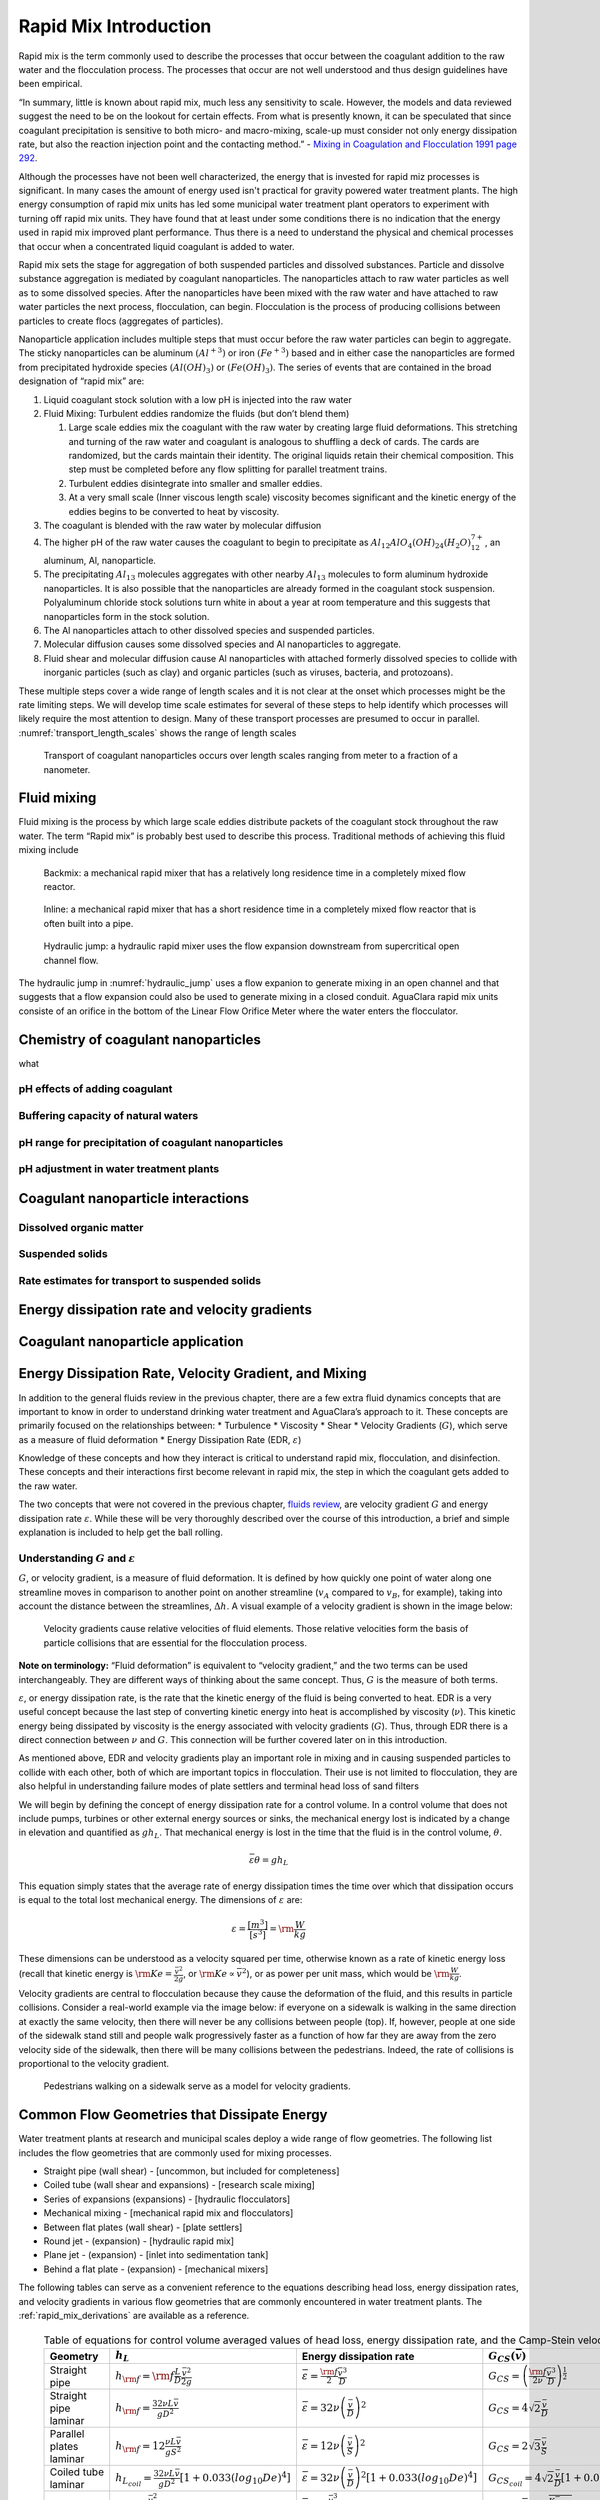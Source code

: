 .. _rapid_mix_introduction:

************************
Rapid Mix Introduction
************************

Rapid mix is the term commonly used to describe the processes that occur between the coagulant addition to the raw water and the flocculation process. The processes that occur are not well understood and thus design guidelines have been empirical.

“In summary, little is known about rapid mix, much less any sensitivity to scale. However, the models and data reviewed suggest the need to be on the lookout for certain effects. From what is presently known, it can be speculated that since coagulant precipitation is sensitive to both micro- and macro-mixing, scale-up must consider not only energy
dissipation rate, but also the reaction injection point and the contacting method.” - `Mixing in Coagulation and Flocculation 1991 page 292 <https://books.google.com/books/about/Mixing_in_coagulation_and_flocculation.html?id=dkFSAAAAMAAJ>`_.

Although the processes have not been well characterized, the energy that is invested for rapid miz processes is significant. In many cases the amount of energy used isn't practical for gravity powered water treatment plants. The high energy consumption of rapid mix units has led some municipal water treatment plant operators to experiment with turning off rapid mix units. They have found that at least under some conditions there is no indication that the energy used in rapid mix improved plant performance. Thus there is a need to understand the physical and chemical processes that occur when a concentrated liquid coagulant is added to water.

Rapid mix sets the stage for aggregation of both suspended particles and dissolved substances. Particle and dissolve substance aggregation is mediated by coagulant nanoparticles. The nanoparticles attach to raw water particles as well as to some dissolved species. After the nanoparticles have been mixed with the raw water and have attached to raw water particles the next process, flocculation, can begin. Flocculation is the process of producing collisions between particles to create flocs (aggregates of particles).

Nanoparticle application includes multiple steps that must occur before the raw water particles can begin to aggregate. The sticky nanoparticles can be aluminum :math:`(Al^{+3})` or iron :math:`(Fe^{+3})` based and in either case the nanoparticles are formed from precipitated hydroxide species :math:`(Al(OH)_3)` or :math:`(Fe(OH)_3)`. The series of events that are contained in the broad designation of “rapid mix” are:

1. Liquid coagulant stock solution with a low pH is injected into the raw water
2. Fluid Mixing: Turbulent eddies randomize the fluids (but don’t blend them)

   1. Large scale eddies mix the coagulant with the raw water by creating large fluid deformations. This stretching and turning of the raw water and coagulant is analogous to shuffling a deck of cards. The cards are randomized, but the cards maintain their identity. The original liquids retain their chemical composition. This step must be completed before any flow splitting for parallel treatment trains.
   2. Turbulent eddies disintegrate into smaller and smaller eddies.
   3. At a very small scale (Inner viscous length scale) viscosity becomes significant and the kinetic energy of the eddies begins to be converted to heat by viscosity.

3. The coagulant is blended with the raw water by molecular diffusion
4. The higher pH of the raw water causes the coagulant to begin to precipitate as :math:`Al_{12}AlO_4(OH)_{24}(H_2O)_{12}^{7+}`, an aluminum, Al, nanoparticle.
5. The precipitating :math:`Al_{13}` molecules aggregates with other nearby :math:`Al_{13}` molecules to form aluminum hydroxide nanoparticles. It is also possible that the nanoparticles are already formed in the coagulant stock suspension. Polyaluminum chloride stock solutions turn white in about a year at room temperature and this suggests that nanoparticles form in the stock solution.
6. The Al nanoparticles attach to other dissolved species and suspended particles.
7. Molecular diffusion causes some dissolved species and Al nanoparticles to aggregate.
8. Fluid shear and molecular diffusion cause Al nanoparticles with attached formerly dissolved species to collide with inorganic particles (such as clay) and organic particles (such as viruses, bacteria, and protozoans).

These multiple steps cover a wide range of length scales and it is not clear at the onset which processes might be the rate limiting steps. We will develop time scale estimates for several of these steps to help identify which processes will likely require the most attention to design. Many of these transport processes are presumed to occur in parallel. :numref:`transport_length_scales` shows the range of length scales

  .. _transport_length_scales:
  .. figure::    Images/rapid_mix_macro_to_nano_scale.png
      :width: 700px
      :align: center
      :alt: rapid mix macro to nano scale

      Transport of coagulant nanoparticles occurs over length scales ranging from meter to a fraction of a nanometer.



Fluid mixing
========================================

Fluid mixing is the process by which large scale eddies distribute packets of the coagulant stock throughout the raw water. The term “Rapid mix” is probably best used to describe this process. Traditional methods of achieving this fluid mixing include

  .. _Backmix:
  .. figure::    Images/Backmix.jpg
      :width: 200px
      :align: center
      :alt: Backmix

      Backmix: a mechanical rapid mixer that has a relatively long residence time in a completely mixed flow reactor.

  .. _Inline:
  .. figure::    Images/Inline.jpg
      :width: 400px
      :align: center
      :alt: Inline

      Inline: a mechanical rapid mixer that has a short residence time in a completely mixed flow reactor that is often built into a pipe.

  .. _hydraulic_jump:
  .. figure::    Images/hydraulic_jump.jpg
      :width: 200px
      :align: center
      :alt: hydraulic jump

      Hydraulic jump: a hydraulic rapid mixer uses the flow expansion downstream from supercritical open channel flow.

The hydraulic jump in :numref:`hydraulic_jump` uses a flow expanion to generate mixing in an open channel and that suggests that a flow expansion could also be used to generate mixing in a closed conduit. AguaClara rapid mix units consiste of an orifice in the bottom of the Linear Flow Orifice Meter where the water enters the flocculator.



Chemistry of coagulant nanoparticles
========================================
what


pH effects of adding coagulant
----------------------------------------



Buffering capacity of natural waters
----------------------------------------



pH range for precipitation of coagulant nanoparticles
------------------------------------------------------


pH adjustment in water treatment plants
----------------------------------------


Coagulant nanoparticle interactions
========================================

Dissolved organic matter
----------------------------------------

Suspended solids
----------------------------------------

Rate estimates for transport to suspended solids
------------------------------------------------------


Energy dissipation rate and velocity gradients
===============================================

.. _Coagulant_nanoparticle_application:

Coagulant nanoparticle application
==================================


Energy Dissipation Rate, Velocity Gradient, and Mixing
======================================================

In addition to the general fluids review in the previous chapter, there are a few extra fluid dynamics concepts that are important to know in order to understand drinking water treatment and AguaClara’s approach to it. These concepts are primarily focused on the relationships between: \* Turbulence \* Viscosity \* Shear \* Velocity Gradients (:math:`G`), which serve as a measure of fluid deformation \* Energy Dissipation Rate (EDR, :math:`\varepsilon`)

Knowledge of these concepts and how they interact is critical to understand rapid mix, flocculation, and disinfection. These concepts and their interactions first become relevant in rapid mix, the step in which the coagulant gets added to the raw water.

The two concepts that were not covered in the previous chapter, `fluids review <https://github.com/AguaClara/CEE4540_Master/blob/master/AguaClara%20Water%20Treatment%20Plant%20Design/Fluids%20Review/Fluids_Review_Design.md>`__, are velocity gradient :math:`G` and energy dissipation rate :math:`\varepsilon`. While these will be very thoroughly described over the course of this introduction, a brief and simple explanation is included to help get the ball rolling.

Understanding :math:`G` and :math:`\varepsilon`
-----------------------------------------------

:math:`G`, or velocity gradient, is a measure of fluid deformation. It is defined by how quickly one point of water along one streamline moves in comparison to another point on another streamline (:math:`v_A` compared to :math:`v_B`, for example), taking into account the distance between the streamlines, :math:`\Delta h`. A visual example of a velocity gradient is shown in the image below:

  .. _Velocity_gradient_image:
  .. figure::    Images/Velocity_gradient_image.jpg
      :width: 700px
      :align: center
      :alt: Velocity gradient image

      Velocity gradients cause relative velocities of fluid elements. Those relative velocities form the basis of particle collisions that are essential for the flocculation process.


**Note on terminology:** “Fluid deformation” is equivalent to “velocity gradient,” and the two terms can be used interchangeably. They are different ways of thinking about the same concept. Thus, :math:`G` is the measure of both terms.

:math:`\varepsilon`, or energy dissipation rate, is the rate that the kinetic energy of the fluid is being converted to heat. EDR is a very useful concept because the last step of converting kinetic energy into heat is accomplished by viscosity (:math:`\nu`). This kinetic energy being dissipated by viscosity is the energy associated with velocity gradients (:math:`G`). Thus, through EDR there is a direct connection between :math:`\nu` and :math:`G`. This connection will be further covered later on in this introduction.

As mentioned above, EDR and velocity gradients play an important role in mixing and in causing suspended particles to collide with each other, both of which are important topics in flocculation. Their use is not limited to flocculation, they are also helpful in understanding failure modes of plate settlers and terminal head loss of sand filters

.. todo:: Add links to textbook sections for plate settlers and filtration

We will begin by defining the concept of energy dissipation rate for a control volume. In a control volume that does not include pumps, turbines or other external energy sources or sinks, the mechanical energy lost is indicated by a change in elevation and quantified as :math:`g h_L`. That mechanical energy is lost in the time that the fluid is in the control volume, :math:`\theta`.

.. math::  \bar\varepsilon \theta = g h_L

This equation simply states that the average rate of energy dissipation times the time over which that dissipation occurs is equal to the total lost mechanical energy. The dimensions of :math:`\varepsilon` are:

.. math::  \varepsilon = \frac{[m^3]}{[s^3]} = {\rm \frac{W}{kg}}

These dimensions can be understood as a velocity squared per time, otherwise known as a rate of kinetic energy loss (recall that kinetic energy is :math:`{\rm Ke} = \frac{\bar v^2}{2g}`, or :math:`{\rm Ke} \propto \bar v^2`), or as power per unit mass, which would be :math:`{\rm  \frac{W}{kg}}`.

Velocity gradients are central to flocculation because they cause the deformation of the fluid, and this results in particle collisions. Consider a real-world example via the image below: if everyone on a sidewalk is walking in the same direction at exactly the same velocity, then there will never be any collisions between people (top). If, however, people at one side of the sidewalk stand still and people walk progressively faster as a function of how far they are away from the zero velocity side of the sidewalk, then there will be many collisions between the pedestrians. Indeed, the rate of collisions is proportional to the velocity gradient.

  .. _Pedestrians_on_sidewalk:
  .. figure::    Images/Pedestrians_on_sidewalk.jpg
      :width: 700px
      :align: center
      :alt: Pedestrians on sidewalk

      Pedestrians walking on a sidewalk serve as a model for velocity gradients.

Common Flow Geometries that Dissipate Energy
============================================

Water treatment plants at research and municipal scales deploy a wide range of flow geometries. The following list includes the flow geometries that are commonly used for mixing processes.

-  Straight pipe (wall shear) - [uncommon, but included for completeness]
-  Coiled tube (wall shear and expansions) - [research scale mixing]
-  Series of expansions (expansions) - [hydraulic flocculators]
-  Mechanical mixing - [mechanical rapid mix and flocculators]
-  Between flat plates (wall shear) - [plate settlers]
-  Round jet - (expansion) - [hydraulic rapid mix]
-  Plane jet - (expansion) - [inlet into sedimentation tank]
-  Behind a flat plate - (expansion) - [mechanical mixers]

The following tables can serve as a convenient reference to the equations describing head loss, energy dissipation rates, and velocity gradients in various flow geometries that are commonly encountered in water treatment plants. The :ref:`rapid_mix_derivations` are available as a reference.

  .. _Control_volume_equations:
  .. csv-table:: Table of equations for control volume averaged values of head loss, energy dissipation rate, and the Camp-Stein velocity gradient.
     :header: "Geometry", ":math:`h_L`", "Energy dissipation rate",":math:`G_{CS}(\bar v)`",":math:`G_{CS}(Q)`"
     :widths: 20, 30, 30, 30, 30
     :align: left

     "Straight pipe",":math:`h_{{\rm f}} = {{\rm f}} \frac{L}{D} \frac{\bar v^2}{2g}`", ":math:`\bar\varepsilon = \frac{{\rm f}}{2} \frac{\bar v^3}{D}`",":math:`G_{CS} = \left(\frac{{\rm f}}{2\nu} \frac{\bar v^3}{D} \right)^\frac{1}{2}`",":math:`G_{CS} = \left(\frac{\rm{32f}}{ \pi^3\nu} \frac{Q^3}{D^7} \right)^\frac{1}{2}`"
     "Straight pipe laminar",":math:`h_{{\rm f}} = \frac{32\nu L\bar v}{ g D^2}`",":math:`\bar\varepsilon =32\nu \left( \frac{\bar v}{D} \right)^2`",":math:`G_{CS} =4\sqrt2 \frac{\bar v}{D}`",":math:`G_{CS} =\frac{16\sqrt2}{\pi} \frac{Q}{D^3}`"
     "Parallel plates laminar",":math:`h_{{\rm f}} = 12\frac{ \nu L \bar v }{gS^2}`",":math:`\bar\varepsilon = 12 \nu \left(\frac{ \bar v}{S} \right)^2`",":math:`G_{CS} = 2\sqrt{3}\frac{ \bar v}{S}`","-"
     "Coiled tube laminar",":math:`h_{L_{coil}} = \frac{32\nu L\bar v}{ g D^2} \left[ 1 + 0.033\left(log_{10}De\right)^4 \right]`",":math:`\bar\varepsilon = 32\nu \left( \frac{\bar v}{D} \right)^2 \left[ 1 + 0.033\left(log_{10}De\right)^4 \right]`",":math:`G_{CS_{coil}} = 4\sqrt2 \frac{\bar v}{D}\left[ 1 + 0.033\left(log_{10}De\right)^4 \right]^\frac{1}{2}`","-"
     "Expansions",":math:`h_e = K\frac{\bar v_{out}^2}{2g}`",":math:`\bar\varepsilon = K\frac{\bar v_{out}^3}{2H}`",":math:`G_{CS} = \bar v_{out}\sqrt{\frac{K\bar v_{out}}{2H\nu}}`","-"

The equations used to convert between columns in the table above are:

.. math::

   \bar\varepsilon = \frac{gh_{\rm{L}}}{\theta} \qquad\qquad
   G_{CS} = \sqrt{\frac{\bar \varepsilon}{\nu}} \qquad\qquad
   \bar v=\frac{4Q}{\pi D}

Note that the velocity gradient is independent of viscosity (and hence temperature) for laminar flow. This is because the total amount of fluid deformation is simply based on geometry. The no slip condition, the diameter, and the length of the flow passage set the total fluid deformation. Of course, if temperature decreases and viscosity increases the amount of energy required to push the fluid through the flow passage will increase (head loss is proportional to viscosity for laminar flow).

For turbulent flow and for flow expansions the amount of fluid deformation decreases as the viscosity increases and the total energy required to send the flow through the reactor is almost independent of the viscosity. The “almost” is because for wall shear under turbulent conditions there is a small effect of viscosity that is buried inside the friction factor.

  .. _EDR_G_max_equations:
  .. csv-table:: Table of equations for maximum (wall) energy dissipation rates and wall velocity gradients.
     :header: "Geometry", "Energy dissipation rate at the wall", "Velocity gradient at the wall"
     :widths: 30, 30, 30
     :align: left

     "Straight pipe", ":math:`\varepsilon_{wall} = \frac{1}{\nu}\left({\rm f}  \frac{\bar v^2}{8} \right)^2`", ":math:`G_{wall} ={\rm f}  \frac{\bar v^2}{8\nu}`"
     "Straight pipe laminar", ":math:`\varepsilon_{wall} = \left(\frac{8\bar v}{D} \right)^2 \nu`", ":math:`G_{wall} =  \frac{8\bar v}{D}`"
     "parallel plates", ":math:`\varepsilon_{wall} = 36\left( \frac{\bar v}{S}\right)^2 \nu`", ":math:`G_{wall} = \frac{6 \bar v}{S}`"
     "Coiled pipe", "-", ":math:`G_{CS_{wall_{coil}}} ={\rm f} \left[ 1 + 0.033\left(log_{10}De\right)^4 \right]\frac{\bar v^2}{8\nu}`"


  .. _EDR_G_equations:
  .. csv-table:: Equations for maximum energy dissipation rates and velocity gradients for flow expansions.
     :header: "Geometry", ":math:`\Pi_{Jet}`", "Maximum energy dissipation rate", "Maximum velocity gradient"
     :widths: 30, 10, 30, 30
     :align: left

     "Round jet", "0.08", ":math:`\varepsilon_{Max} = \Pi_{JetRound}\frac{   \bar v_{Jet} ^3}{D_{Jet}}`", ":math:`G_{Max} = \bar v_{Jet} \sqrt{\frac{\Pi_{RoundJet} \bar v_{Jet} }{\nu D_{Jet}}}`"
     "Plane jet", "0.0124", ":math:`\varepsilon_{Max} = \Pi_{JetPlane} \frac{  \bar v_{Jet} ^3}{S_{Jet}}`", ":math:`G_{Max} = \bar v_{Jet}\sqrt{\frac{\Pi_{JetPlane} \bar v_{Jet}}{\nu S_{Jet}}}`"
     "Behind a flat plate", "0.04", ":math:`\varepsilon _{Max} = \Pi_{Plate}\frac{\bar v^3}{W_{Plate}}`", ":math:`G_{Max} = \bar v\sqrt{\frac{\Pi_{Plate} \bar v}{\nu W_{Plate}}}`"

For mechanical mixing where an impeller or other stirring device is adding shaft work to a control volume we have

.. math::  \bar\varepsilon = \frac{P}{m} = \frac{P}{\rho \rlap{-}V}

| where
| :math:`P` = power input into the control volume
| :math:`m` = mass of fluid in the control volume
| :math:`\rlap{-}V` = volume of the control volume
| :math:`\rho` = density of the fluid

The Camp-Stein velocity gradient for a mechanically mixed reactor is

.. math::  G_{CS} = \sqrt{\frac{P}{\rho \nu \rlap{-}V}}
